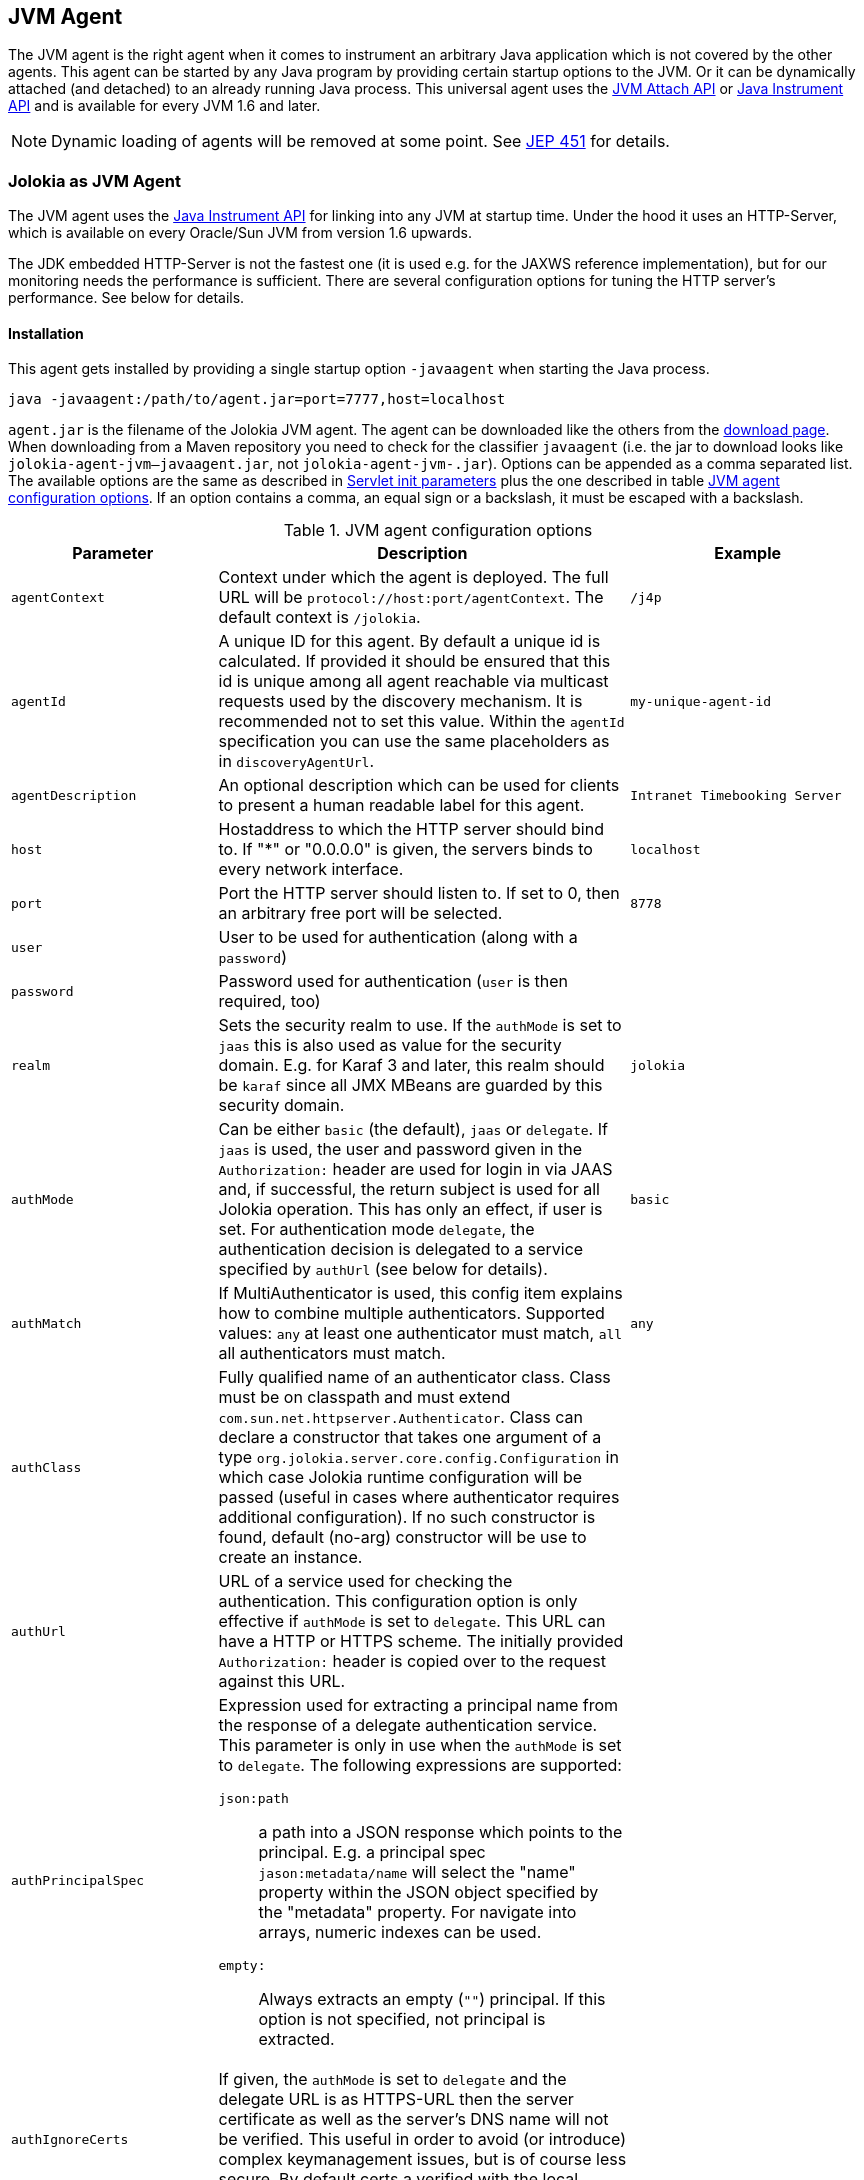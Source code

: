 ////
  Copyright 2009-2023 Roland Huss

  Licensed under the Apache License, Version 2.0 (the "License");
  you may not use this file except in compliance with the License.
  You may obtain a copy of the License at

        http://www.apache.org/licenses/LICENSE-2.0

  Unless required by applicable law or agreed to in writing, software
  distributed under the License is distributed on an "AS IS" BASIS,
  WITHOUT WARRANTIES OR CONDITIONS OF ANY KIND, either express or implied.
  See the License for the specific language governing permissions and
  limitations under the License.
////
:jolokia-version:
[#agents-jvm]
== JVM Agent

The JVM agent is the right agent when it comes to instrument an
arbitrary Java application which is not covered by the other
agents. This agent can be started by any Java program by
providing certain startup options to the JVM. Or it can be
dynamically attached (and detached) to an already running Java
process. This universal agent uses the
https://docs.oracle.com/en/java/javase/11/docs/api/jdk.attach/com/sun/tools/attach/VirtualMachine.html[JVM Attach API,role=externalLink,window=_blank] or https://docs.oracle.com/en/java/javase/11/docs/api/java.instrument/java/lang/instrument/package-summary.html[Java Instrument API,role=externalLink,window=_blank] and is available for every JVM 1.6 and later.

NOTE: Dynamic loading of agents will be removed at some point. See https://openjdk.org/jeps/451[JEP 451,role=externalLink,window=_blank] for details.

[#jvm-agent]
=== Jolokia as JVM Agent

The JVM agent uses the
https://docs.oracle.com/en/java/javase/11/docs/api/java.instrument/java/lang/instrument/package-summary.html[Java Instrument API,role=externalLink,window=_blank] for linking into any JVM at startup time. Under the
hood it uses an HTTP-Server, which is available on every
Oracle/Sun JVM from version 1.6 upwards.

****
The JDK embedded HTTP-Server is not the fastest one (it is used
e.g. for the JAXWS reference implementation), but for our
monitoring needs the performance is sufficient. There are
several configuration options for tuning the HTTP server's
performance. See below for details.
****

[#jvm-agent-installation]
==== Installation

This agent gets installed by providing a single startup option
`-javaagent` when starting the Java process.

----
java -javaagent:/path/to/agent.jar=port=7777,host=localhost
----

`agent.jar` is the filename of the Jolokia
JVM agent. The agent can be downloaded like the others from the https://jolokia.org/download.html[download page,role=externalLink,window=_blank].
When downloading from a Maven repository you need to check for the classifier `javaagent` (i.e. the
jar to download looks like `jolokia-agent-jvm-{jolokia-version}-javaagent.jar`, not `jolokia-agent-jvm-{jolokia-version}.jar`).
Options can be appended as a comma separated
list. The available options are the same as described in
xref:agents/war.adoc#agent-war-init-params[Servlet init parameters] plus the one described in
table <<agent-jvm-config>>. If an option
contains a comma, an equal sign or a backslash, it must be
escaped with a backslash.

[#agent-jvm-config]
.JVM agent configuration options
[cols="15,~,~"]
|===
|Parameter|Description|Example

|`agentContext`
|Context under which the agent is deployed. The full URL
will be `protocol://host:port/agentContext`. The default context is
`/jolokia`.
|`/j4p`

|`agentId`
|A unique ID for this agent. By default a unique id is
calculated. If provided it should be ensured that this id is
unique among all agent reachable via multicast requests used
by the discovery mechanism. It is recommended not to set
this value. Within the `agentId` specification you
can use the same placeholders as in `discoveryAgentUrl`.
|`my-unique-agent-id`

|`agentDescription`
|An optional description which can be used for clients to
present a human readable label for this agent.
|`Intranet Timebooking Server`

|`host`
|Hostaddress to which the HTTP server should bind to. If "*" or "0.0.0.0" is
given, the servers binds to every network interface.
|`localhost`

|`port`
|Port the HTTP server should listen to. If set to 0, then an arbitrary free port
will be selected.
|`8778`

|`user`
|User to be used for authentication (along with a `password`)
|

|`password`
|Password used for authentication (`user` is then required, too)
|

|`realm`
|Sets the security realm to use. If the `authMode` is set to
`jaas` this is also used as value for the security domain.
E.g. for Karaf 3 and later, this realm should be `karaf` since
all JMX MBeans are guarded by this security domain.
|`jolokia`

|`authMode`
|Can be either `basic` (the default), `jaas` or `delegate`. If
`jaas` is used, the user and password given in the `Authorization:`
header are used for login in via JAAS and, if successful, the return subject is used for all Jolokia operation.
This has only an effect, if user is set. For authentication mode `delegate`, the authentication
decision is delegated to a service specified by `authUrl` (see below for details).
|`basic`

|`authMatch`
|If MultiAuthenticator is used, this config item explains how to combine multiple authenticators.
Supported values: `any` at least one authenticator must match, `all`
all authenticators must match.
|`any`

|`authClass`
|Fully qualified name of an authenticator class. Class must be on classpath and must extend
`com.sun.net.httpserver.Authenticator`. Class can declare a constructor
that takes one argument of a type `org.jolokia.server.core.config.Configuration` in which case
Jolokia runtime configuration will be passed (useful in cases where authenticator requires additional
configuration). If no such constructor is found, default (no-arg) constructor will be use to create an
instance.
|

|`authUrl`
|URL of a service used for checking the authentication. This configuration option is only effective if
`authMode` is set to `delegate`. This URL can have a HTTP or HTTPS scheme.
The initially provided `Authorization:` header is copied over to the request against this
URL.
|

|`authPrincipalSpec`
a|Expression used for extracting a principal name from the response of a delegate authentication service. This
parameter is only in use when the `authMode` is set to `delegate`. The
following expressions are supported:

`json:path`:: a path into a JSON response which points to the principal.
E.g. a principal spec `jason:metadata/name` will select the "name" property within the JSON
object specified by the "metadata" property. For navigate into arrays, numeric indexes can be used.
`empty:`:: Always extracts an empty (`""`) principal.
If this option is not specified, not principal is extracted.
|

|`authIgnoreCerts`
|If given, the `authMode` is set to `delegate` and the delegate URL is
as HTTPS-URL then the server certificate as well as the server's DNS name will not be verified. This useful
in order to avoid (or introduce) complex keymanagement issues, but is of course less secure. By default
certs a verified with the local keystore.
|

|`protocol`
|HTTP protocol to use. Should be either `http`
or `https`. For the SSL stack there are various
additional configuration options.
|`http`

|`backlog`
|Size of request backlog before requests get discarded.
|`10`

|`executor`
a|Threading model of the HTTP server:

`fixed`:: Thread pool with a fixed number of threads (see also `threadNr`)
`cached`:: Cached thread pool which creates threads on demand
`single`:: A single thread only
|`single`

|`threadNamePrefix`
|Thread name prefix that executor will use while creating new thread(s).
|`jolokia-`

|`threadNr`
|Number of threads to be used when the
`fixed` execution model is chosen.
|`5`

|`keystore`
|Path to the SSL keystore to use (https only)
|

|`keystorePassword`
|Keystore password (https only). If the password is given embedded in brackets `pass:[[[...]]]`,
then it is treated as an encrypted password which was encrypted with `java -jar jvm-agent.jar
encrypt`. See below for details.
|

|`useSslClientAuthentication`
|Whether client certificates should be used for
authentication. The presented certificate is validated that it is signed by
a known CA which must be in the keystore (https only). (`true` or
`false`).
|`false`

|`secureSocketProtocol`
|Secure protocol that will be used for establishing HTTPS connection (https only)
|`TLS`

|`keyStoreType`
|SSL keystore type to use (https only)
|`JKS`

|`keyManagerAlgorithm`
|Key manager algorithm (https only)
|`SunX509`

|`trustManagerAlgorithm`
|Trust manager algorithm (https only)
|`SunX509`

|`caCert`
|If HTTPs is to be used and no `keystore` is given, then `caCert`
can be used to point to a PEM encoded CA certification file. This is use to verify
client certificates when `useSslClientAuthentication` is switched on (https only)
|

|`serverCert`
|For SSL (and when no `keyStore` is used) then this path must point to server
certificate which is presented to clients (https only)
|

|`serverKey`
|Path to the PEM encoded key file for signing the server cert during TLS handshake. This is only
used when no `keyStore` is used. For decrypting the key the password given with
`keystorePassword` is used (https only).
|

|`serverKeyAlgorithm`
|Encryption algorithm to use for decrypting the key given with `serverKey`
(https only)
|`RSA`

|`clientPrincipal`
|The principal which must be given in a client certificate to allow access to the agent. This can be one or
or more relative distinguished names (RDN), separated by commas. The subject of a given client certificate
must match on all configured RDNs. For example, when the configuration is `O=jolokia.org,OU=Dev` then a
client certificate's subject must contain `O=jolokia.org` and `OU=Dev` to allow the request. Multiple alternative
principals can be configured by using additional options with consecutive index suffix like in
`clientPrincipal.1`, `clientPrincipal.2`, ... Please remember that a `,`
separating RDNs must be escaped with a backslash (`\,`) when used on the commandline as agent arguments.
(https and useSslAuthentication only)
|

|`extraClientCheck`
|If switched on the agent performs an extra check for client authentication that the presented client
cert contains a client flag in the extended key usage section which must be present.
(https and useSslAuthentication only)
|

|`bootAmx`
|If set to `true` and if the agent is
attached to a GlassFish server, then during startup the
AMX subsystem is booted so that GlassFish specific MBeans
are available. Otherwise, if set to
`false` the AMX system is not booted.
|`true`

|`config`
|Path to a properties file from where the configuration
options should be read. Such a property file can contain
the configuration options as described here as key value
pairs (except for the `config` property
of course :)
|

|`discoveryEnabled`
|If set to `false` then this agent will
not listen for multicast request (multicast-group 239.192.48.84,
port 24884 by default, but can configured individually).
By default this option is enabled. This option can also be switched on with an
environment variable
`JOLOKIA_DISCOVERY_ENABLED` or the system
property `jolokia.discoveryEnabled` set to
`true`.
|Default: `false`

|`discoveryAgentUrl`
|Sets the URL to respond for multicast discovery requests. If
given, `discoveryEnabled` is set
implicitly to true. This URL can also be provided by an
environment variable
`JOLOKIA_DISCOVERY_AGENT_URL` or the system
property `jolokia.discoveryUrl`. Within the value you can use the
placeholders `$\{host}` and `$\{ip}` which gets replaced
by the autodetected local host name/address. Also with `$\{env:ENV_VAR}` and
`$\{sys:property}` environment and system properties can be referenced, respectively.
|`http://10.9.11.87:8778/jolokia`

|`multicastGroup`
|The multicast group IPv4 address. This group IP can be also given as an environment variable `JOLOKIA_MULTICAST_GROUP` or a system property `jolokia.multicastGroup`
|`239.192.48.84`

|`multicastPort`
|The multicast port. This port can be also given as an environment variable `JOLOKIA_MULTICAST_PORT` or a system property `jolokia.multicastPort`
|`24884`

|`sslProtocol`
|The list of SSL / TLS protocols enabled. Valid options are available in the documentation
on SunJSSEProvider for your JDK version. Using only `TLSv1.1` and
`TLSv1.2` is recommended in Java 1.7 and Java 1.8. Using only
`TLSv1` is recommended in Java 1.6. Multiple protocols can be configured
by using additional options with consecutive index suffixes like in
`sslProtocol.1`, `sslProtocol.2`, ...
|`TLSv1.2`

|`sslCipherSuite`
|The list of SSL / TLS cipher suites to enable. The table of available cipher suites is
available under the "Default Enabled Cipher Suites" at the SunJSSEProvider documentation
https://docs.oracle.com/javase/8/docs/technotes/guides/security/SunProviders.html#SunJSSEProvider[here].
Multiple cipher suites can be configured by using additional options with consecutive index
suffixes like in `sslCipherSuite.1`, `sslCipherSuite.2`, ...
|

|`policyLocation`
|Path to the XML policy file
|
|===

Upon successful startup the agent will print out a success
message with the full URL which can be used by clients for
contacting the agent.

[#jvm-attach]
=== Attaching a Jolokia agent on the fly

NOTE: Dynamic loading of agents will be removed at some point. See https://openjdk.org/jeps/451[JEP 451,role=externalLink,window=_blank] for details.

A Jolokia agent can be attached to any running Java process as
long as the user has sufficient access privileges for
accessing the process. This agent uses the
https://docs.oracle.com/en/java/javase/11/docs/api/jdk.attach/com/sun/tools/attach/VirtualMachine.html[JVM Attach API,role=externalLink,window=_blank] for dynamically attaching and detaching to
and from the process. It works similar to JConsole or `jcmd` command connecting
to a local process. The Jolokia advantage is, that after the
start of the agent, it can be reached over the network.

The JAR containing the JVM  agent also contains a client
application which can be reached via the
`-jar` option. Call it with
`--help` to get a short usage information:

[,subs="attributes,verbatim"]
----
$ java -jar jolokia-agent-jvm-{jolokia-version}-javaagent.jar --help

Jolokia Agent Launcher
======================

Usage: java -jar jolokia-agent-jvm-{jolokia-version}-javaagent.jar [options] <command> <pid/regexp>

where <command> is one of
    start     -- Start a Jolokia agent for the process specified
    stop      -- Stop a Jolokia agent for the process specified
    status    -- Show status of an (potentially) attached agent
    toggle    -- Toggle between start/stop (default when no command is given)
    list      -- List all attachable Java processes (default when no argument is given at all)
    encrypt   -- Encrypt a password which is given as argument or read from standard input

[options] are used for providing runtime information for attaching the agent:

    --host <host>                   Hostname or IP address to which to bind on
                                    (default: InetAddress.getLocalHost())
    --port <port>                   Port to listen on (default: 8778)
    --agentContext <context>        HTTP Context under which the agent is reachable (default: /jolokia)
    --agentId <agent-id>            VM unique identifier used by this agent (default: autogenerated)
    --agentDescription <desc>       Agent description
    --authMode <mode>               Authentication mode: 'basic' (default), 'jaas' or 'delegate'
    --authMatch <match>             If MultiAuthenticator is used, this config item explains how to combine multiple authenticators
                                     "any" -- at least one authenticator must match (default)
                                     "all" -- all authenticators must match
    --authClass <class>             Classname of an custom Authenticator which must be loadable from the classpath
    --authUrl <url>                 URL used for a dispatcher authentication (authMode == delegate)
    --authPrincipalSpec <spec>      Extractor specification for getting the principal (authMode == delegate)
    --authIgnoreCerts               Whether to ignore CERTS when doing a dispatching authentication (authMode == delegate)
    --user <user>                   User used for Basic-Authentication
    --password <password>           Password used for Basic-Authentication
    --quiet                         No output. "status" will exit with code 0 if the agent is running, 1 otherwise
    --verbose                       Verbose output
    --executor <executor>           Executor policy for HTTP Threads to use (default: single)
                                     "fixed"  -- Thread pool with a fixed number of threads (default: 5)
                                     "cached" -- Cached Thread Pool, creates threads on demand
                                     "single" -- Single Thread
    --threadNamePrefix <prefix>     Thread name prefix that executor will use while creating new thread(s)
                                    (default: jolokia-)
    --threadNr <nr threads>         Number of fixed threads if "fixed" is used as executor
    --backlog <backlog>             How many request to keep in the backlog (default: 10)
    --protocol <http|https>         Protocol which must be either "http" or "https" (default: http)
    --keystore <keystore>           Path to keystore (https only)
    --keystorePassword <pwd>        Password to the keystore (https only)
    --useSslClientAuthentication    Use client certificate authentication (https only)
    --secureSocketProtocol <name>   Secure protocol (https only, default: TLS)
    --keyStoreType <name>           Keystore type (https only, default: JKS)
    --keyManagerAlgorithm <name>    Key manager algorithm (https only, default: SunX509)
    --trustManagerAlgorithm <name>  Trust manager algorithm (https only, default: SunX509)
    --caCert <path>                 Path to a PEM encoded CA cert file (https & sslClientAuth only)
    --serverCert <path>             Path to a PEM encoded server cert file (https only)
    --serverKey <path>              Path to a PEM encoded server key file (https only)
    --serverKeyAlgorithm <algo>     Algorithm to use for decrypting the server key (https only, default: RSA)
    --clientPrincipal <principal>   Allow only this principal in the client cert (https & sslClientAuth only)
                                    If supplied multiple times, any one of the clientPrincipals must match
    --extendedClientCheck <t|f>     Additional validation of client certs for the proper key usage (https & sslClientAuth only)
    --discoveryEnabled <t|f>        Enable/Disable discovery multicast responses (default: false)
    --discoveryAgentUrl <url>       The URL to use for answering discovery requests. Will be autodetected if not given.
    --sslProtocol <protocol>        SSL / TLS protocol to enable, can be provided multiple times
    --sslCipherSuite <suite>        SSL / TLS cipher suite to enable, can be provided multiple times
    --debug                         Switch on agent debugging
    --logHandlerClass <class>       Implementation of org.jolokia.server.core.service.api.LogHandler for logging
                                    Available classes: org.jolokia.server.core.service.impl.QuietLogHandler
                                                       org.jolokia.server.core.service.impl.JulLogHandler
    --debugMaxEntries <nr>          Number of debug entries to keep in memory which can be fetched from the Jolokia MBean
    --maxDepth <depth>              Maximum number of levels for serialization of beans
    --maxCollectionSize <size>      Maximum number of element in collections to keep when serializing the response
    --maxObjects <nr>               Maximum number of objects to consider for serialization
    --restrictorClass <class>       Classname of an custom restrictor which must be loadable from the classpath
    --policyLocation <url>          Location of a Jolokia policy file
    --mbeanQualifier <qualifier>    Qualifier to use when registering Jolokia internal MBeans
    --canonicalNaming <t|f>         whether to use canonicalName for ObjectNames in 'list' or 'search' (default: true)
    --includeStackTrace <t|f>       whether to include StackTraces for error messages (default: false)
    --serializeException <t|f>      whether to add a serialized version of the exception in the Jolokia response (default: false)
    --config <configfile>           Path to a property file from where to read the configuration
    --help                          This help documentation
    --version                       Version of this agent (it's {jolokia-version} btw :)

<pid/regexp> can be either a numeric process id or a regular expression. A regular expression is matched
against the processes' names (ignoring case) and must be specific enough to select exactly one process.

If no <command> is given but only a <pid> the state of the Agent will be toggled
between "start" and "stop"

If neither <command> nor <pid> is given, a list of Java processes along with their IDs
is printed

There are several possible reasons, why attaching to a process can fail:
   * The UID of this launcher must be the very *same* as the process to attach to. It's not sufficient to be root.
   * The JVM must have HotSpot enabled and be a JVM 1.6 or later.
   * It must be a Java process ;-)

For more documentation please visit www.jolokia.org
----

Every option described in <<agent-jvm-config>>
is reflected by a command line option for the
launcher. Additionally, the option `--quiet`
can be used to keep the launcher silent and
`--verbose` for adding some extra logging.

The launcher knows various operational modes, which needs to
be provided as a non-option argument and possibly require an
extra argument.

`start`::
Use this to attach an agent to an already running, local
Java process. The additional argument is either the
_process id_ of the Java process to
attach to or a _regular expression_
which is matched against the Java processes names. In the
later case, exactly one process must match, otherwise an
exception is raised. The command will return with an
return code of 0 if an agent has been started. If the
agent is already running, nothing happens and the launcher
returns with 1. The URL of the Agent will be printed to
standard out on an extra line except when the
`--quiet` option is used.

`stop`::
Command for stopping an running and dynamically attached
agent. The required argument is the Java process id or
an regular expression as described for the
`start` command. If the agent could be
stopped, the launcher exits with 0, it exits with 1 if
there was no agent running.

`toggle`::
Starts or stops an dynamically attached agent,
depending on its current state. The Java process ID is
required as an additional argument. If an agent is
running, `toggle` will stop it (and
vice versa). The launcher returns with an exit code of 0
except when the operation fails. When the agent is
started, the full agent's URL is printed to standard
out. `toggle` is the default command
when only a numeric process id is given as argument or a
regular expression which _not_ the same
as a known command.

`status`::
Command for showing the current agent status for a given
process. The process id or a regular expression is
required. The launcher will return with 0 when the agent is
running, otherwise with 1.

`list`::
List all local Java processes in a table with the
process id and the description as columns. This is the
default command if no non-option argument is given at
all. `list` returns with 0 upon normal
operation and with 1 otherwise.

`encrypt`::
Encrypt the keystore password. You can add the password to encrypt
as an additional argument or, if not given, it is read from standard input.
The output of this command is the encrypted password in the format `pass:[[[....]]]`,
which should be used literally (excluding the final newline) for the keystore password
when using the option `keystorePassword` in the agent configuration.

The launcher is especially suited for
_one-shot_, _local_
queries. For example, a simple shell script for printing out
the memory usage of a local Java process, including
(temporarily) attaching an Jolokia agent looks simply like in
the following example. With a complete client library like
https://metacpan.org/dist/jmx4perl[jmx4perl,role=externalLink,window=_blank] even more one
shot scripts are possible footnote:rest-comment[
And in fact, some support for launching this dynamic
agent is planned for a forthcoming release of jmx4perl.].

[source,bash,subs="attributes,verbatim"]
----
#!/bin/sh

url=`java -jar jolokia-agent-jvm-{jolokia-version}-javaagent.jar start $1 | tail -1`

memory_url="$\{url}read/java.lang:type=Memory/HeapMemoryUsage"
used=`curl -s "$\{memory_url}/used" | jq .value`
max=`curl -s "$\{memory_url}/max" | jq .value`
usage=$(($\{used}*100/$\{max}))
echo "Memory Usage: $usage %"

java -jar jolokia-agent-jvm-{jolokia-version}-javaagent.jar --quiet stop $1
----

